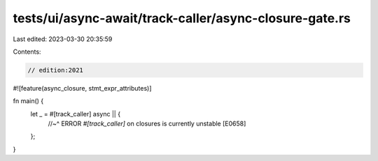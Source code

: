 tests/ui/async-await/track-caller/async-closure-gate.rs
=======================================================

Last edited: 2023-03-30 20:35:59

Contents:

.. code-block:: rs

    // edition:2021

#![feature(async_closure, stmt_expr_attributes)]

fn main() {
    let _ = #[track_caller] async || {
        //~^ ERROR `#[track_caller]` on closures is currently unstable [E0658]
    };
}


